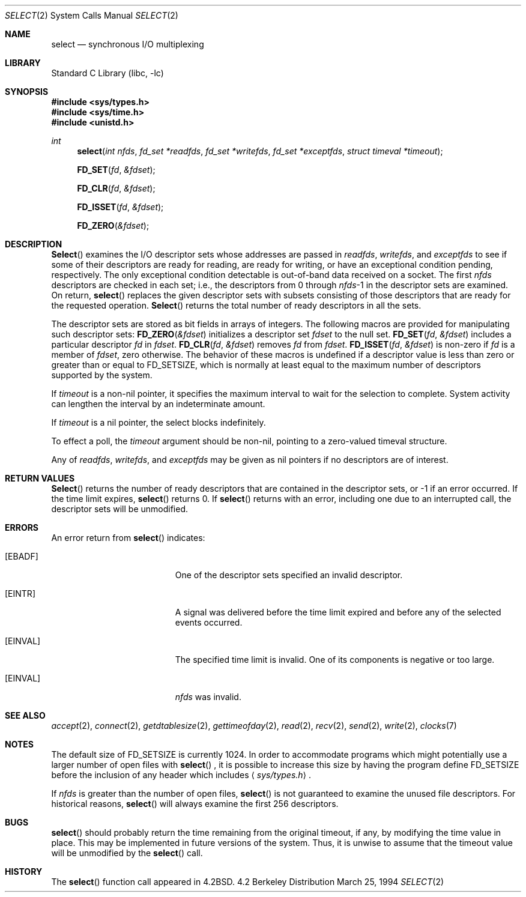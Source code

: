 .\" Copyright (c) 1983, 1991, 1993
.\"	The Regents of the University of California.  All rights reserved.
.\"
.\" Redistribution and use in source and binary forms, with or without
.\" modification, are permitted provided that the following conditions
.\" are met:
.\" 1. Redistributions of source code must retain the above copyright
.\"    notice, this list of conditions and the following disclaimer.
.\" 2. Redistributions in binary form must reproduce the above copyright
.\"    notice, this list of conditions and the following disclaimer in the
.\"    documentation and/or other materials provided with the distribution.
.\" 3. All advertising materials mentioning features or use of this software
.\"    must display the following acknowledgement:
.\"	This product includes software developed by the University of
.\"	California, Berkeley and its contributors.
.\" 4. Neither the name of the University nor the names of its contributors
.\"    may be used to endorse or promote products derived from this software
.\"    without specific prior written permission.
.\"
.\" THIS SOFTWARE IS PROVIDED BY THE REGENTS AND CONTRIBUTORS ``AS IS'' AND
.\" ANY EXPRESS OR IMPLIED WARRANTIES, INCLUDING, BUT NOT LIMITED TO, THE
.\" IMPLIED WARRANTIES OF MERCHANTABILITY AND FITNESS FOR A PARTICULAR PURPOSE
.\" ARE DISCLAIMED.  IN NO EVENT SHALL THE REGENTS OR CONTRIBUTORS BE LIABLE
.\" FOR ANY DIRECT, INDIRECT, INCIDENTAL, SPECIAL, EXEMPLARY, OR CONSEQUENTIAL
.\" DAMAGES (INCLUDING, BUT NOT LIMITED TO, PROCUREMENT OF SUBSTITUTE GOODS
.\" OR SERVICES; LOSS OF USE, DATA, OR PROFITS; OR BUSINESS INTERRUPTION)
.\" HOWEVER CAUSED AND ON ANY THEORY OF LIABILITY, WHETHER IN CONTRACT, STRICT
.\" LIABILITY, OR TORT (INCLUDING NEGLIGENCE OR OTHERWISE) ARISING IN ANY WAY
.\" OUT OF THE USE OF THIS SOFTWARE, EVEN IF ADVISED OF THE POSSIBILITY OF
.\" SUCH DAMAGE.
.\"
.\"     @(#)select.2	8.2 (Berkeley) 3/25/94
.\" $FreeBSD: src/lib/libc/sys/select.2,v 1.14.2.1 2000/04/22 17:07:04 phantom Exp $
.\"
.Dd March 25, 1994
.Dt SELECT 2
.Os BSD 4.2
.Sh NAME
.Nm select
.Nd synchronous I/O multiplexing
.Sh LIBRARY
.Lb libc
.Sh SYNOPSIS
.Fd #include <sys/types.h>
.Fd #include <sys/time.h>
.Fd #include <unistd.h>
.Ft int
.Fn select "int nfds" "fd_set *readfds" "fd_set *writefds" "fd_set *exceptfds" "struct timeval *timeout"
.Fn FD_SET fd &fdset
.Fn FD_CLR fd &fdset
.Fn FD_ISSET fd &fdset
.Fn FD_ZERO &fdset
.Sh DESCRIPTION
.Fn Select
examines the I/O descriptor sets whose addresses are passed in
.Fa readfds ,
.Fa writefds ,
and
.Fa exceptfds
to see if some of their descriptors
are ready for reading, are ready for writing, or have an exceptional
condition pending, respectively.
The only exceptional condition detectable is out-of-band
data received on a socket.
The first
.Fa nfds
descriptors are checked in each set;
i.e., the descriptors from 0 through
.Fa nfds Ns No -1
in the descriptor sets are examined.
On return,
.Fn select
replaces the given descriptor sets
with subsets consisting of those descriptors that are ready
for the requested operation.
.Fn Select
returns the total number of ready descriptors in all the sets.
.Pp
The descriptor sets are stored as bit fields in arrays of integers.
The following macros are provided for manipulating such descriptor sets:
.Fn FD_ZERO &fdset
initializes a descriptor set
.Fa fdset
to the null set.
.Fn FD_SET fd &fdset
includes a particular descriptor
.Fa fd
in
.Fa fdset .
.Fn FD_CLR fd &fdset
removes
.Fa fd
from
.Fa fdset .
.Fn FD_ISSET fd &fdset
is non-zero if
.Fa fd
is a member of
.Fa fdset ,
zero otherwise.
The behavior of these macros is undefined if
a descriptor value is less than zero or greater than or equal to
.Dv FD_SETSIZE ,
which is normally at least equal
to the maximum number of descriptors supported by the system.
.Pp
If
.Fa timeout
is a non-nil pointer, it specifies the maximum interval to wait for the
selection to complete.  System activity can lengthen the interval by
an indeterminate amount.
.Pp
If 
.Fa timeout
is a nil pointer, the select blocks indefinitely.
.Pp
To effect a poll, the
.Fa timeout
argument should be non-nil, pointing to a zero-valued timeval structure.
.Pp
Any of
.Fa readfds ,
.Fa writefds ,
and
.Fa exceptfds
may be given as nil pointers if no descriptors are of interest.
.Sh RETURN VALUES
.Fn Select
returns the number of ready descriptors that are contained in
the descriptor sets,
or -1 if an error occurred.
If the time limit expires,
.Fn select
returns 0.
If
.Fn select
returns with an error,
including one due to an interrupted call,
the descriptor sets will be unmodified.
.Sh ERRORS
An error return from
.Fn select
indicates:
.Bl -tag -width Er
.It Bq Er EBADF
One of the descriptor sets specified an invalid descriptor.
.It Bq Er EINTR
A signal was delivered before the time limit expired and
before any of the selected events occurred.
.It Bq Er EINVAL
The specified time limit is invalid.  One of its components is
negative or too large.
.It Bq Er EINVAL
.Fa nfds
was invalid.
.El
.Sh SEE ALSO
.Xr accept 2 ,
.Xr connect 2 ,
.Xr getdtablesize 2 ,
.Xr gettimeofday 2 ,
.Xr read 2 ,
.Xr recv 2 ,
.Xr send 2 ,
.Xr write 2 ,
.Xr clocks 7
.Sh NOTES
The default size of
.Dv FD_SETSIZE
is currently 1024.
In order to accommodate programs which might potentially 
use a larger number of open files with
.Fn select
, it is possible
to increase this size by having the program define
.Dv FD_SETSIZE
before the inclusion of any header which includes
.Aq Pa sys/types.h .
.Pp
If
.Fa nfds
is greater than the number of open files, 
.Fn select
is not guaranteed to examine the unused file descriptors.   For historical
reasons, 
.Fn select
will always examine the first 256 descriptors.
.Sh BUGS
.Fn select
should probably return the time remaining from the original timeout,
if any, by modifying the time value in place.
This may be implemented in future versions of the system.
Thus, it is unwise to assume that the timeout value will be unmodified
by the
.Fn select
call.
.Sh HISTORY
The
.Fn select
function call appeared in
.Bx 4.2 .
